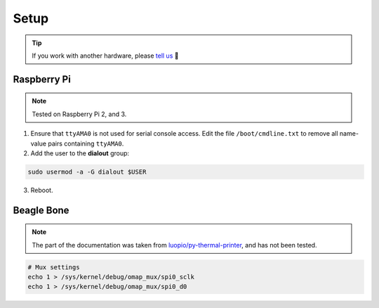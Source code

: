 =====
Setup
=====

.. tip::

    If you work with another hardware, please `tell us <https://github.com/BoboTiG/thermalprinter/issues>`_ 🤗

Raspberry Pi
============

.. note::

    Tested on Raspberry Pi 2, and 3.

1. Ensure that ``ttyAMA0`` is not used for serial console access. Edit the file ``/boot/cmdline.txt`` to remove all name-value pairs containing ``ttyAMA0``.
2. Add the user to the **dialout** group:

.. code-block:: bash

    sudo usermod -a -G dialout $USER

3. Reboot.

Beagle Bone
===========

.. note::

    The part of the documentation was taken from `luopio/py-thermal-printer  <https://github.com/luopio/py-thermal-printer/blob/master/printer.py#L17>`_, and has not been tested.

.. code-block:: bash

    # Mux settings
    echo 1 > /sys/kernel/debug/omap_mux/spi0_sclk
    echo 1 > /sys/kernel/debug/omap_mux/spi0_d0
